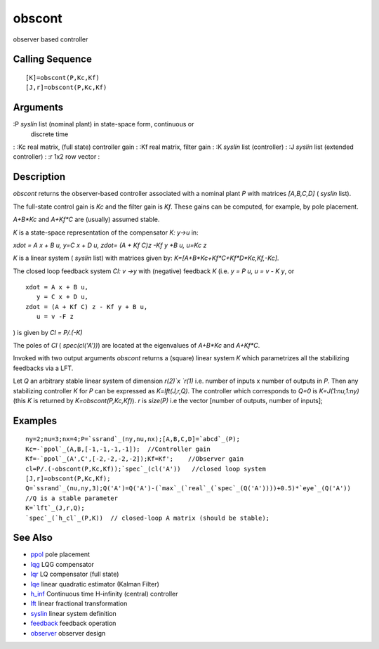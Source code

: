 


obscont
=======

observer based controller



Calling Sequence
~~~~~~~~~~~~~~~~


::

    [K]=obscont(P,Kc,Kf)
    [J,r]=obscont(P,Kc,Kf)




Arguments
~~~~~~~~~

:P `syslin` list (nominal plant) in state-space form, continuous or
  discrete time
: :Kc real matrix, (full state) controller gain
: :Kf real matrix, filter gain
: :K `syslin` list (controller)
: :J `syslin` list (extended controller)
: :r 1x2 row vector
:



Description
~~~~~~~~~~~

`obscont` returns the observer-based controller associated with a
nominal plant `P` with matrices `[A,B,C,D]` ( `syslin` list).

The full-state control gain is `Kc` and the filter gain is `Kf`. These
gains can be computed, for example, by pole placement.

`A+B*Kc` and `A+Kf*C` are (usually) assumed stable.

`K` is a state-space representation of the compensator `K: y->u` in:

`xdot = A x + B u, y=C x + D u, zdot= (A + Kf C)z -Kf y +B u, u=Kc z`

`K` is a linear system ( `syslin` list) with matrices given by:
`K=[A+B*Kc+Kf*C+Kf*D*Kc,Kf,-Kc]`.

The closed loop feedback system `Cl: v ->y` with (negative) feedback
`K` (i.e. `y = P u, u = v - K y`, or


::

    xdot = A x + B u, 
       y = C x + D u, 
    zdot = (A + Kf C) z - Kf y + B u, 
       u = v -F z


) is given by `Cl = P/.(-K)`

The poles of `Cl` ( `spec(cl('A'))`) are located at the eigenvalues of
`A+B*Kc` and `A+Kf*C`.

Invoked with two output arguments `obscont` returns a (square) linear
system `K` which parametrizes all the stabilizing feedbacks via a LFT.

Let `Q` an arbitrary stable linear system of dimension `r(2)`x `r(1)`
i.e. number of inputs x number of outputs in `P`. Then any stabilizing
controller `K` for `P` can be expressed as `K=lft(J,r,Q)`. The
controller which corresponds to `Q=0` is `K=J(1:nu,1:ny)` (this `K` is
returned by `K=obscont(P,Kc,Kf)`). `r` is `size(P)` i.e the vector
[number of outputs, number of inputs];



Examples
~~~~~~~~


::

    ny=2;nu=3;nx=4;P=`ssrand`_(ny,nu,nx);[A,B,C,D]=`abcd`_(P);
    Kc=-`ppol`_(A,B,[-1,-1,-1,-1]);  //Controller gain
    Kf=-`ppol`_(A',C',[-2,-2,-2,-2]);Kf=Kf';    //Observer gain
    cl=P/.(-obscont(P,Kc,Kf));`spec`_(cl('A'))   //closed loop system
    [J,r]=obscont(P,Kc,Kf);
    Q=`ssrand`_(nu,ny,3);Q('A')=Q('A')-(`max`_(`real`_(`spec`_(Q('A'))))+0.5)*`eye`_(Q('A')) 
    //Q is a stable parameter
    K=`lft`_(J,r,Q);
    `spec`_(`h_cl`_(P,K))  // closed-loop A matrix (should be stable);




See Also
~~~~~~~~


+ `ppol`_ pole placement
+ `lqg`_ LQG compensator
+ `lqr`_ LQ compensator (full state)
+ `lqe`_ linear quadratic estimator (Kalman Filter)
+ `h_inf`_ Continuous time H-infinity (central) controller
+ `lft`_ linear fractional transformation
+ `syslin`_ linear system definition
+ `feedback`_ feedback operation
+ `observer`_ observer design


.. _lqe: lqe.html
.. _feedback: feedback.html
.. _lqg: lqg.html
.. _syslin: syslin.html
.. _ppol: ppol.html
.. _lqr: lqr.html
.. _lft: lft.html
.. _observer: observer.html
.. _h_inf: h_inf.html


